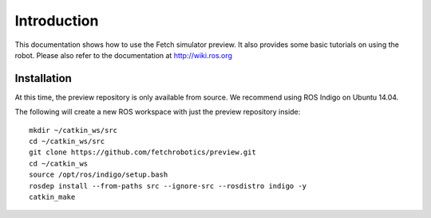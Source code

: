 Introduction
============

This documentation shows how to use the Fetch simulator preview. It
also provides some basic tutorials on using the robot. Please also
refer to the documentation at http://wiki.ros.org

Installation
------------
At this time, the preview repository is only available from source. We
recommend using ROS Indigo on Ubuntu 14.04.

The following will create a new ROS workspace with just the preview
repository inside:

::

   mkdir ~/catkin_ws/src
   cd ~/catkin_ws/src
   git clone https://github.com/fetchrobotics/preview.git
   cd ~/catkin_ws
   source /opt/ros/indigo/setup.bash
   rosdep install --from-paths src --ignore-src --rosdistro indigo -y
   catkin_make
